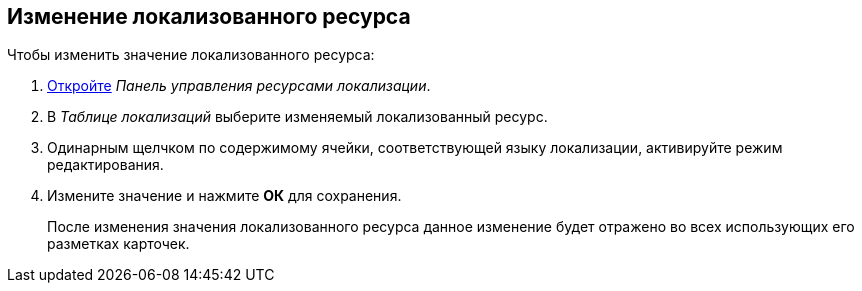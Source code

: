 
== Изменение локализованного ресурса

Чтобы изменить значение локализованного ресурса:

. [.ph .cmd]#xref:localization_opencontrolpanel.adoc[Откройте] [.dfn .term]_Панель управления ресурсами локализации_.#
. [.ph .cmd]#В [.dfn .term]_Таблице локализаций_ выберите изменяемый локализованный ресурс.#
. [.ph .cmd]#Одинарным щелчком по содержимому ячейки, соответствующей языку локализации, активируйте режим редактирования.#
. [.ph .cmd]#Измените значение и нажмите [.ph .uicontrol]*ОК* для сохранения.#
+
После изменения значения локализованного ресурса данное изменение будет отражено во всех использующих его разметках карточек.
